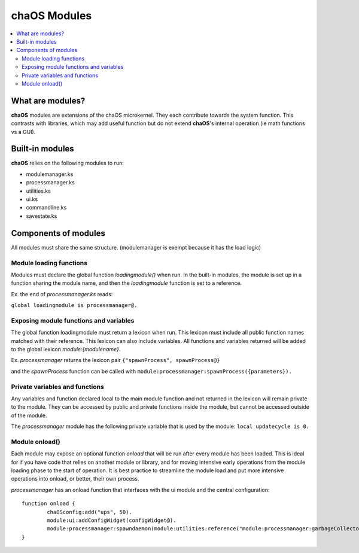 .. _aboutmodules:

chaOS Modules
=============

.. contents::
	:local:
	:depth: 2


What are modules?
-----------------

**chaOS** modules are extensions of the chaOS microkernel. 
They each contribute towards the system function. This contrasts 
with libraries, which may add useful function but do not extend 
**chaOS**'s internal operation (ie math functions vs a GUI).


Built-in modules
----------------

**chaOS** relies on the following modules to run:

- modulemanager.ks
- processmanager.ks
- utilities.ks
- ui.ks
- commandline.ks
- savestate.ks


Components of modules
---------------------

All modules must share the same structure. 
(modulemanager is exempt because it has the load logic)


Module loading functions
~~~~~~~~~~~~~~~~~~~~~~~~

Modules must declare the global function `loadingmodule()` 
when run. In the built-in modules, the module is set up 
in a function sharing the module name, and then the 
`loadingmodule` function is set to a reference. 

Ex. the end of `processmanager.ks` reads:

``global loadingmodule is processmanager@.``


Exposing module functions and variables
~~~~~~~~~~~~~~~~~~~~~~~~~~~~~~~~~~~~~~~

The global function loadingmodule must return 
a lexicon when run. This lexicon must include 
all public function names matched with their reference. 
This lexicon can also include variables.
All functions and variables returned will be added 
to the global lexicon `module:{modulename}`.

Ex. `processmanager` returns the 
lexicon pair ``{"spawnProcess", spawnProcess@}``

and the `spawnProcess` function can be called with 
``module:processmanager:spawnProcess({parameters}).``


Private variables and functions
~~~~~~~~~~~~~~~~~~~~~~~~~~~~~~~

Any variables and function declared local to the main 
module function and not returned in the lexicon will 
remain private to the module. They can be accessed 
by public and private functions inside the module, 
but cannot be accessed outside of the module.

The `processmanager` module has the following 
private variable that is used by the module:
``local updatecycle is 0.``


Module onload()
~~~~~~~~~~~~~~~

Each module may expose an optional function `onload` 
that will be run after every module has been loaded. 
This is ideal for if you have code that relies on 
another module or library, and for moving intensive 
early operations from the module loading phase 
to the start of operation. It is best practice to streamline 
the module load and put more intensive operations into 
onload, or better, their own process.

`processmanager` has an onload function that interfaces 
with the ui module and the central configuration::

	function onload {
		chaOSconfig:add("ups", 50).
		module:ui:addConfigWidget(configWidget@).
		module:processmanager:spawndaemon(module:utilities:reference("module:processmanager:garbageCollector"), 3, list(), 1/500).
	}